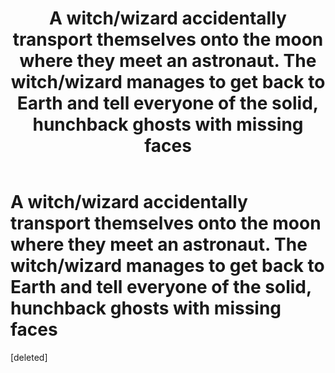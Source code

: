 #+TITLE: A witch/wizard accidentally transport themselves onto the moon where they meet an astronaut. The witch/wizard manages to get back to Earth and tell everyone of the solid, hunchback ghosts with missing faces

* A witch/wizard accidentally transport themselves onto the moon where they meet an astronaut. The witch/wizard manages to get back to Earth and tell everyone of the solid, hunchback ghosts with missing faces
:PROPERTIES:
:Score: 1
:DateUnix: 1580870808.0
:DateShort: 2020-Feb-05
:FlairText: Prompt
:END:
[deleted]

